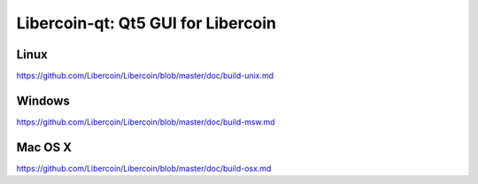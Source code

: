 Libercoin-qt: Qt5 GUI for Libercoin
===============================

Linux
-------
https://github.com/Libercoin/Libercoin/blob/master/doc/build-unix.md

Windows
--------
https://github.com/Libercoin/Libercoin/blob/master/doc/build-msw.md

Mac OS X
--------
https://github.com/Libercoin/Libercoin/blob/master/doc/build-osx.md
